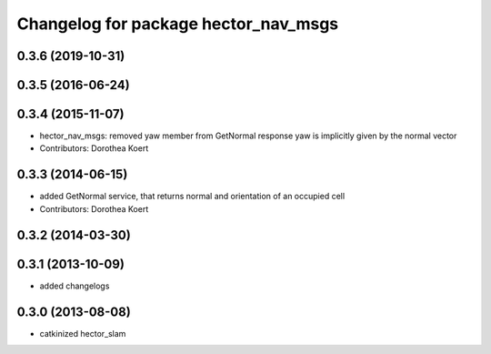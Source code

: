 ^^^^^^^^^^^^^^^^^^^^^^^^^^^^^^^^^^^^^
Changelog for package hector_nav_msgs
^^^^^^^^^^^^^^^^^^^^^^^^^^^^^^^^^^^^^

0.3.6 (2019-10-31)
------------------

0.3.5 (2016-06-24)
------------------

0.3.4 (2015-11-07)
------------------
* hector_nav_msgs: removed yaw member from GetNormal response
  yaw is implicitly given by the normal vector
* Contributors: Dorothea Koert

0.3.3 (2014-06-15)
------------------
* added GetNormal service, that returns normal and orientation of an occupied cell
* Contributors: Dorothea Koert

0.3.2 (2014-03-30)
------------------

0.3.1 (2013-10-09)
------------------
* added changelogs

0.3.0 (2013-08-08)
------------------
* catkinized hector_slam
